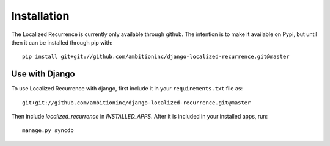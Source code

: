 Installation
==================================================

The Localized Recurrence is currently only available through
github. The intention is to make it available on Pypi, but until then
it can be installed through pip with::

    pip install git+git://github.com/ambitioninc/django-localized-recurrence.git@master

Use with Django
--------------------------------------------------

To use Localized Recurrence with django, first include it in your
``requirements.txt`` file as::

    git+git://github.com/ambitioninc/django-localized-recurrence.git@master

Then include `localized_recurrence` in `INSTALLED_APPS`. After it is
included in your installed apps, run::

    manage.py syncdb

